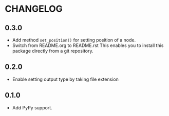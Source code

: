 * CHANGELOG

** 0.3.0
- Add method =set_position()= for setting position of a node.
- Switch from README.org to README.rst
  This enables you to install this package directly from a git repository.

** 0.2.0
- Enable setting output type by taking file extension

** 0.1.0
- Add PyPy support.
